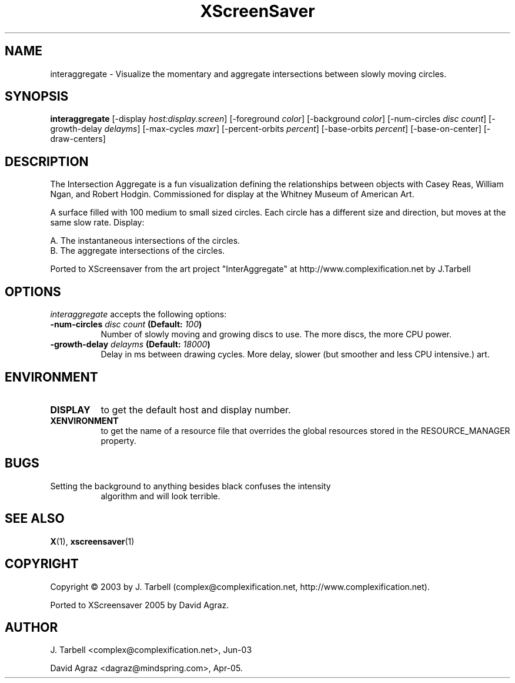 .TH XScreenSaver 1 "4.24 (21-Oct-2005)" "X Version 11"
.SH NAME
interaggregate - Visualize the momentary and aggregate intersections 
between slowly moving circles.
.SH SYNOPSIS
.B interaggregate
[\-display \fIhost:display.screen\fP]
[\-foreground \fIcolor\fP]
[\-background \fIcolor\fP]
[\-num\-circles \fIdisc count\fP]
[\-growth\-delay \fIdelayms\fP]
[\-max\-cycles \fImaxr\fP]
[\-percent\-orbits \fIpercent\fP]
[\-base\-orbits \fIpercent\fP]
[\-base\-on\-center]
[\-draw\-centers]
.SH DESCRIPTION
The Intersection Aggregate is a fun visualization defining the relationships 
between objects with Casey Reas, William Ngan, and Robert Hodgin. Commissioned 
for display at the Whitney Museum of American Art.

A surface filled with 100 medium to small sized circles. Each circle has a 
different size and direction, but moves at the same slow rate. Display:

    A. The instantaneous intersections of the circles.
    B. The aggregate intersections of the circles.

Ported to XScreensaver from the art project "InterAggregate" at
http://www.complexification.net by J.Tarbell
.SH OPTIONS
.I interaggregate
accepts the following options:
.TP 8
.B \-num\-circles \fIdisc count\fP (Default: \fI100\fP)
Number of slowly moving and growing discs to use.  The more discs, 
the more CPU power.
.TP 8
.B \-growth\-delay \fIdelayms\fP (Default: \fI18000\fP)
Delay in ms between drawing cycles.  More delay, slower (but smoother 
and less CPU intensive.)
art.
.SH ENVIRONMENT
.PP
.TP 8
.B DISPLAY
to get the default host and display number.
.TP 8
.B XENVIRONMENT
to get the name of a resource file that overrides the global
resources stored in the RESOURCE_MANAGER property.
.TP8
.SH BUGS
.PP
.TP 8
Setting the background to anything besides black confuses the intensity 
algorithm and will look terrible.
.SH SEE ALSO
.BR X (1),
.BR xscreensaver (1)
.SH COPYRIGHT
Copyright \(co 2003 by J. Tarbell
(complex@complexification.net, http://www.complexification.net).

Ported to XScreensaver 2005 by David Agraz.
.SH AUTHOR
J. Tarbell <complex@complexification.net>, Jun-03

David Agraz <dagraz@mindspring.com>, Apr-05.
